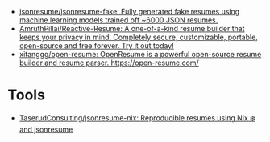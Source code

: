 :PROPERTIES:
:ID:       093afbcc-7b6d-45a2-b735-ffb00c2e689c
:END:
- [[https://github.com/jsonresume/jsonresume-fake][jsonresume/jsonresume-fake: Fully generated fake resumes using machine learning models trained off ~6000 JSON resumes.]]
- [[https://github.com/AmruthPillai/Reactive-Resume][AmruthPillai/Reactive-Resume: A one-of-a-kind resume builder that keeps your privacy in mind. Completely secure, customizable, portable, open-source and free forever. Try it out today!]]
- [[https://github.com/xitanggg/open-resume][xitanggg/open-resume: OpenResume is a powerful open-source resume builder and resume parser. https://open-resume.com/]]

* Tools
- [[https://github.com/TaserudConsulting/jsonresume-nix][TaserudConsulting/jsonresume-nix: Reproducible resumes using Nix ❄️ and jsonresume]]
